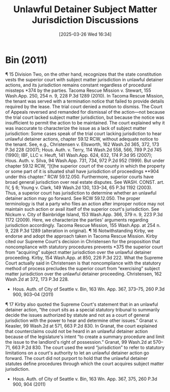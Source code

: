 #+title:      Unlawful Detainer Subject Matter Jurisdiction Discussions
#+date:       [2025-03-26 Wed 16:34]
#+filetags:   :jurisdiction:rlta:subject:ud:
#+identifier: 20250326T163433

* Bin (2011)

¶ 15 Division Two, on the other hand, recognizes that the state constitution vests the superior court with subject matter jurisdiction in unlawful detainer actions, and its jurisdiction remains constant regardless of procedural missteps *374 by the parties. Tacoma Rescue Mission v. Stewart, 155 Wash.App. 250, 254 n. 9, 228 P.3d 1289 (2010). In Tacoma Rescue Mission, the tenant was served with a termination notice that failed to provide details required by the lease. The trial court denied a motion to dismiss. The Court of Appeals reversed and remanded for dismissal of the action—not because the trial court lacked subject matter jurisdiction, but because the notice was insufficient to permit the action to be maintained. The court explained why it was inaccurate to characterize the issue as a lack of subject matter jurisdiction:
Some cases speak of the trial court lacking jurisdiction to hear unlawful detainer actions, chapter 59.12 RCW, without adequate notice to the tenant. See, e.g., Christensen v. Ellsworth, 162 Wash.2d 365, 372, 173 P.3d 228 (2007); Hous. Auth. v. Terry, 114 Wash.2d 558, 566, 789 P.2d 745 (1990); IBF, LLC v. Heuft, 141 Wash.App. 624, 632, 174 P.3d 95 (2007); Hous. Auth. v. Silva, 94 Wash.App. 731, 734, 972 P.2d 952 (1999). But under chapter 59.12 RCW, “[t]he superior court of the county in which the property or some part of it is situated shall have jurisdiction of proceedings **904 under this chapter.” RCW 59.12.050. Furthermore, superior courts have broad general jurisdiction over real estate disputes. See WASH. CONST. art. IV, § 6; Young v. Clark, 149 Wash.2d 130, 133–34, 65 P.3d 1192 (2003). Thus, a superior court has jurisdiction to determine whether an unlawful detainer action may go forward. See RCW 59.12.050. The proper terminology is that a party who files an action after improper notice may not maintain such action or avail itself of the superior court's jurisdiction. See Nickum v. City of Bainbridge Island, 153 Wash.App. 366, 379 n. 9, 223 P.3d 1172 (2009). Here, we characterize the parties' arguments regarding jurisdiction accordingly.
Tacoma Rescue Mission, 155 Wash.App. at 254 n. 9, 228 P.3d 1289 (alteration in original).
¶ 16 Notwithstanding Kirby, we endorse and adopt the approach taken in Tacoma Rescue Mission. Kirby cited our Supreme Court's decision in Christensen for the proposition that noncompliance with statutory procedures prevents *375 the superior court from “acquiring” subject matter jurisdiction over the unlawful detainer proceeding. Kirby, 154 Wash.App. at 850, 226 P.3d 222. What the Supreme Court actually said in Christensen is that noncompliance with the statutory method of process precludes the superior court from “exercising” subject matter jurisdiction over the unlawful detainer proceeding. Christensen, 162 Wash.2d at 372, 173 P.3d 228.
- Hous. Auth. of City of Seattle v. Bin, 163 Wn. App. 367, 373–75, 260 P.3d 900, 903–04 (2011)


¶ 17 Kirby also quoted the Supreme Court's statement that in an unlawful detainer action, “the court sits as a special statutory tribunal to summarily decide the issues authorized by statute and not as a court of general jurisdiction with the power to hear and determine other issues.” Granat v. Keasler, 99 Wash.2d at 571, 663 P.2d 830. In Granat, the court explained that counterclaims could not be heard in an unlawful detainer action because of the legislature's intent “to create a summary procedure and limit the issue to the landlord's right of possession.” Granat, 99 Wash.2d at 570–71, 663 P.2d 830. The court used the word “jurisdiction” to refer to statutory limitations on a court's authority to let an unlawful detainer action go forward. The court did not purport to hold that the unlawful detainer statutes define procedures through which the court acquires subject matter jurisdiction.
- Hous. Auth. of City of Seattle v. Bin, 163 Wn. App. 367, 375, 260 P.3d 900, 904 (2011)
